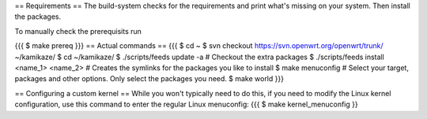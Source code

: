 == Requirements ==
The build-system checks for the requirements and print what's missing on your system. Then install the packages.

To manually check the prerequisits run

{{{
$ make prereq
}}}
== Actual commands ==
{{{
$ cd ~
$ svn checkout https://svn.openwrt.org/openwrt/trunk/ ~/kamikaze/
$ cd ~/kamikaze/
$ ./scripts/feeds update -a                 # Checkout the extra packages
$ ./scripts/feeds install <name_1> <name_2> # Creates the symlinks for the packages you like to install
$ make menuconfig                           # Select your target, packages and other options. Only select the packages you need.
$ make world
}}}

== Configuring a custom kernel ==
While you won't typically need to do this, if you need to modify the Linux kernel configuration, use this command to enter the regular Linux menuconfig:
{{{
$ make kernel_menuconfig
}}
